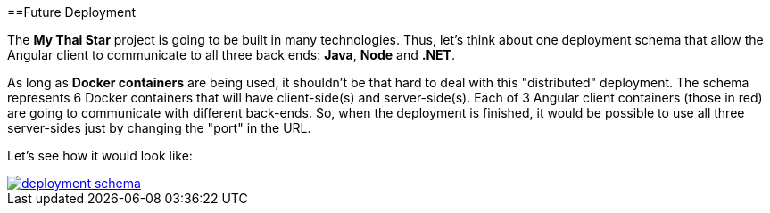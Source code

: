 :toc:
toc::[]

==Future Deployment

The *My Thai Star* project is going to be built in many technologies. Thus, let's think about one deployment schema that allow the Angular client to communicate to all three back ends: *Java*, *Node* and *.NET*.

As long as *Docker containers* are being used, it shouldn't be that hard to deal with this "distributed" deployment. The schema represents 6 Docker containers that will have client-side(s) and server-side(s). Each of 3 Angular client containers (those in red) are going to communicate with different back-ends. So, when the deployment is finished, it would be possible to use all three server-sides just by changing the "port" in the URL.

Let's see how it would look like:

image::images/ci/future/deployment_schema.PNG[, link="images/ci/future/deployment_schema.PNG"]
